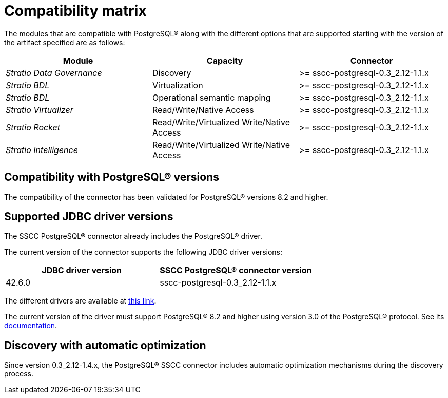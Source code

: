 ﻿= Compatibility matrix

The modules that are compatible with PostgreSQL® along with the different options that are supported starting with the version of the artifact specified are as follows:

[cols="1,1,1"]
|===
|Module |Capacity |Connector

| _Stratio Data Governance_
| Discovery
| >= sscc-postgresql-0.3_2.12-1.1.x

| _Stratio BDL_
| Virtualization
| >= sscc-postgresql-0.3_2.12-1.1.x

| _Stratio BDL_
| Operational semantic mapping
| >= sscc-postgresql-0.3_2.12-1.1.x

| _Stratio Virtualizer_
| Read/Write/Native Access
| >= sscc-postgresql-0.3_2.12-1.1.x

| _Stratio Rocket_
| Read/Write/Virtualized Write/Native Access
| >= sscc-postgresql-0.3_2.12-1.1.x

| _Stratio Intelligence_
| Read/Write/Virtualized Write/Native Access
| >= sscc-postgresql-0.3_2.12-1.1.x
|===

== Compatibility with PostgreSQL® versions

The compatibility of the connector has been validated for PostgreSQL® versions 8.2 and higher.

== Supported JDBC driver versions

The SSCC PostgreSQL® connector already includes the PostgreSQL® driver.

The current version of the connector supports the following JDBC driver versions:

|===
| JDBC driver version | SSCC PostgreSQL® connector version

| 42.6.0 | sscc-postgresql-0.3_2.12-1.1.x
|===

The different drivers are available at https://central.sonatype.com/artifact/org.postgresql/postgresql[this link].

The current version of the driver must support PostgreSQL® 8.2 and higher using version 3.0 of the PostgreSQL® protocol. See its https://jdbc.postgresql.org/documentation/[documentation].

== Discovery with automatic optimization

Since version 0.3_2.12-1.4.x, the PostgreSQL® SSCC connector includes automatic optimization mechanisms during the discovery process.
